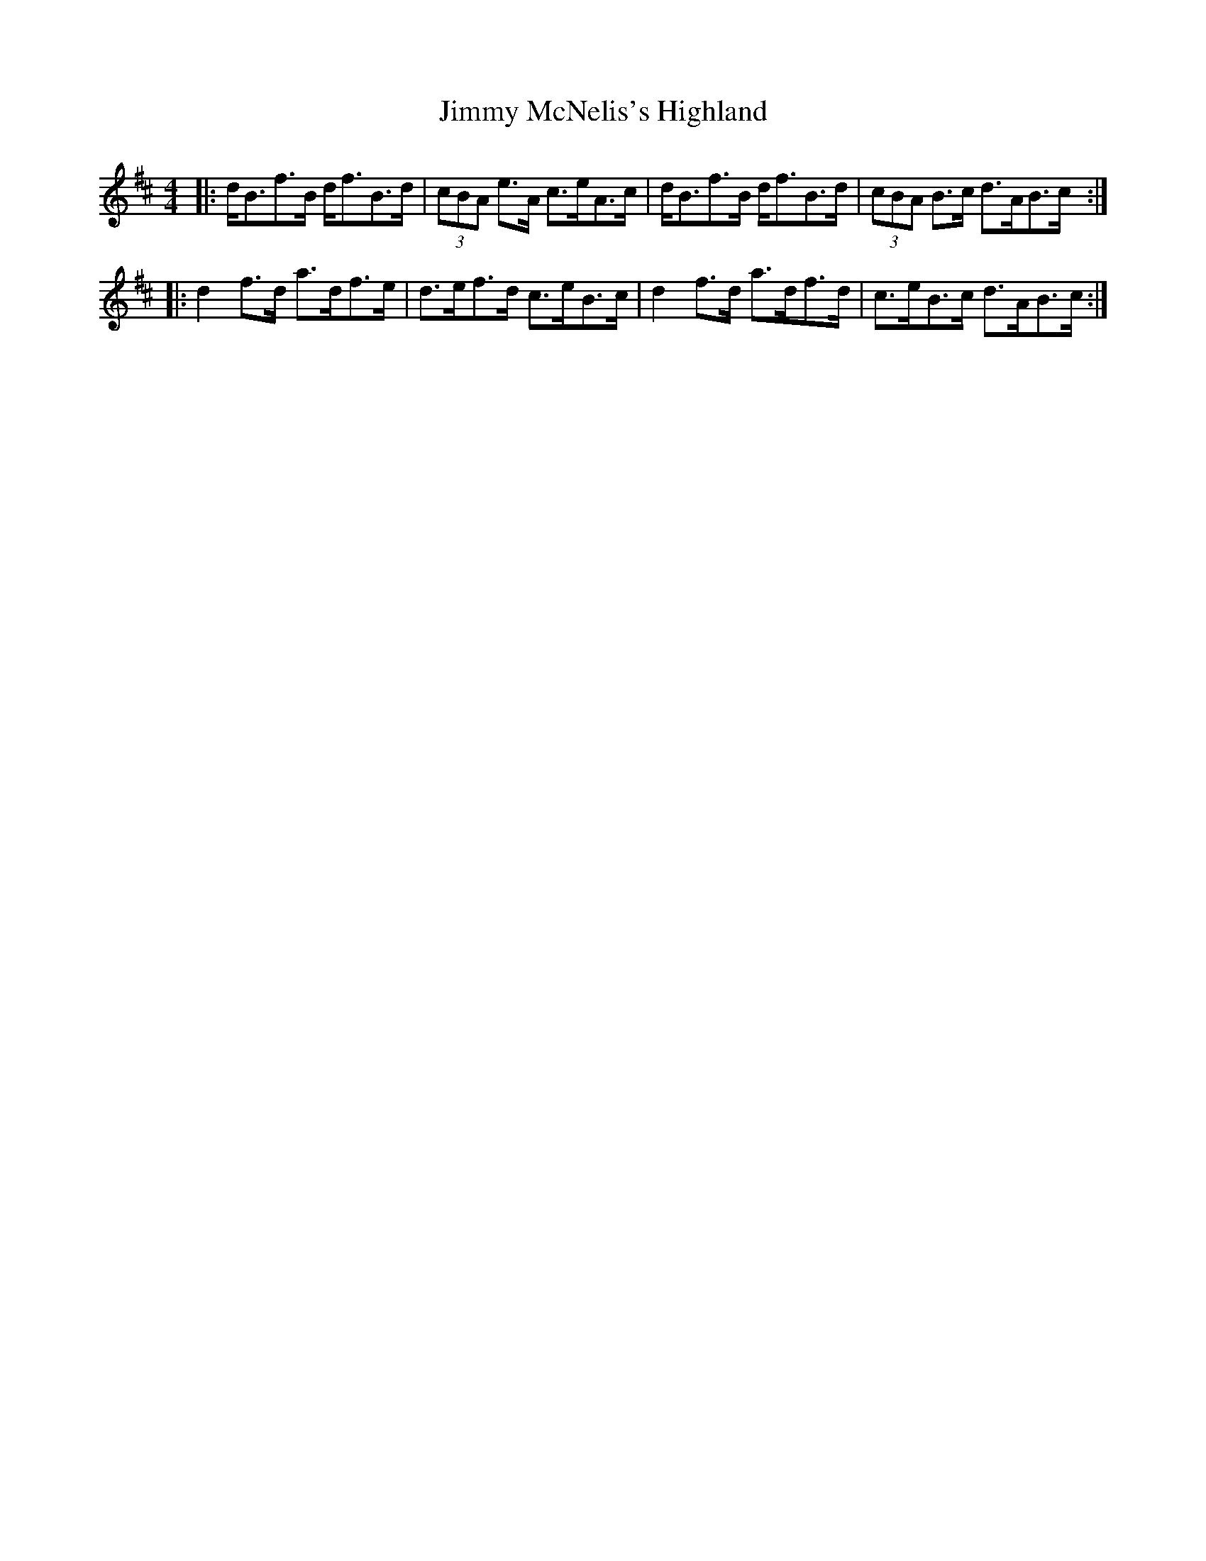 X: 20076
T: Jimmy McNelis's Highland
R: strathspey
M: 4/4
K: Bminor
|:d<Bf>B d<fB>d|(3cBA e>A c>eA>c|d<Bf>B d<fB>d|(3cBA B>c d>AB>c:|
|:d2f>d a>df>e|d>ef>d c>eB>c|d2f>d a>df>d|c>eB>c d>AB>c:|

